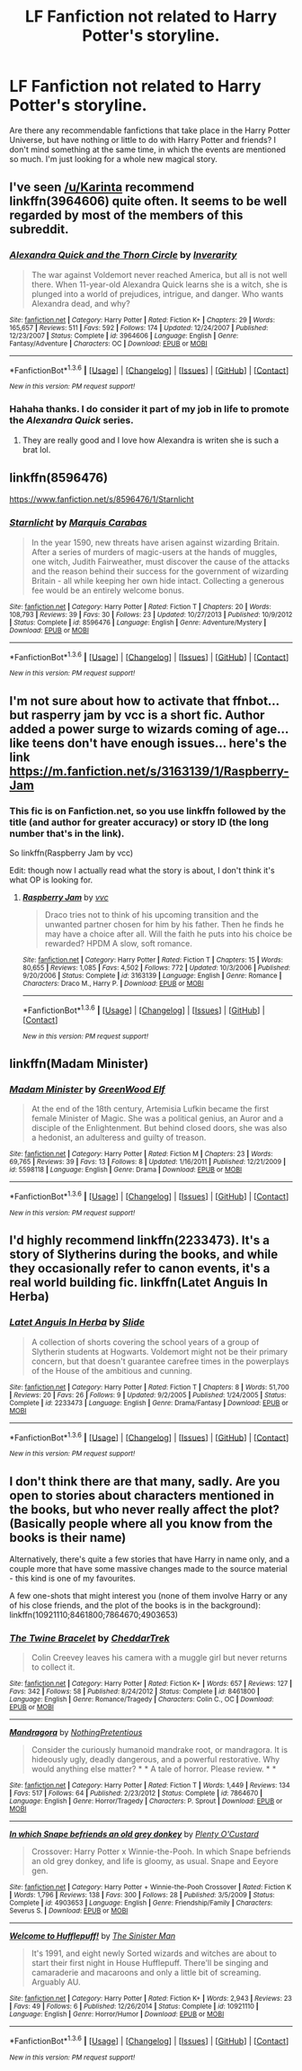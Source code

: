 #+TITLE: LF Fanfiction not related to Harry Potter's storyline.

* LF Fanfiction not related to Harry Potter's storyline.
:PROPERTIES:
:Author: ItsStar-Lord
:Score: 12
:DateUnix: 1454287864.0
:DateShort: 2016-Feb-01
:FlairText: Request
:END:
Are there any recommendable fanfictions that take place in the Harry Potter Universe, but have nothing or little to do with Harry Potter and friends? I don't mind something at the same time, in which the events are mentioned so much. I'm just looking for a whole new magical story.


** I've seen [[/u/Karinta]] recommend linkffn(3964606) quite often. It seems to be well regarded by most of the members of this subreddit.
:PROPERTIES:
:Author: MacsenWledig
:Score: 10
:DateUnix: 1454289147.0
:DateShort: 2016-Feb-01
:END:

*** [[http://www.fanfiction.net/s/3964606/1/][*/Alexandra Quick and the Thorn Circle/*]] by [[https://www.fanfiction.net/u/1374917/Inverarity][/Inverarity/]]

#+begin_quote
  The war against Voldemort never reached America, but all is not well there. When 11-year-old Alexandra Quick learns she is a witch, she is plunged into a world of prejudices, intrigue, and danger. Who wants Alexandra dead, and why?
#+end_quote

^{/Site/: [[http://www.fanfiction.net/][fanfiction.net]] *|* /Category/: Harry Potter *|* /Rated/: Fiction K+ *|* /Chapters/: 29 *|* /Words/: 165,657 *|* /Reviews/: 511 *|* /Favs/: 592 *|* /Follows/: 174 *|* /Updated/: 12/24/2007 *|* /Published/: 12/23/2007 *|* /Status/: Complete *|* /id/: 3964606 *|* /Language/: English *|* /Genre/: Fantasy/Adventure *|* /Characters/: OC *|* /Download/: [[http://www.p0ody-files.com/ff_to_ebook/download.php?id=3964606&filetype=epub][EPUB]] or [[http://www.p0ody-files.com/ff_to_ebook/download.php?id=3964606&filetype=mobi][MOBI]]}

--------------

*FanfictionBot*^{1.3.6} *|* [[[https://github.com/tusing/reddit-ffn-bot/wiki/Usage][Usage]]] | [[[https://github.com/tusing/reddit-ffn-bot/wiki/Changelog][Changelog]]] | [[[https://github.com/tusing/reddit-ffn-bot/issues/][Issues]]] | [[[https://github.com/tusing/reddit-ffn-bot/][GitHub]]] | [[[https://www.reddit.com/message/compose?to=%2Fu%2Ftusing][Contact]]]

^{/New in this version: PM request support!/}
:PROPERTIES:
:Author: FanfictionBot
:Score: 7
:DateUnix: 1454289203.0
:DateShort: 2016-Feb-01
:END:


*** Hahaha thanks. I do consider it part of my job in life to promote the /Alexandra Quick/ series.
:PROPERTIES:
:Author: Karinta
:Score: 5
:DateUnix: 1454289516.0
:DateShort: 2016-Feb-01
:END:

**** They are really good and I love how Alexandra is writen she is such a brat lol.
:PROPERTIES:
:Author: Zantroy
:Score: 2
:DateUnix: 1454435597.0
:DateShort: 2016-Feb-02
:END:


** linkffn(8596476)

[[https://www.fanfiction.net/s/8596476/1/Starnlicht]]
:PROPERTIES:
:Author: IHATEHERMIONESUE
:Score: 3
:DateUnix: 1454334318.0
:DateShort: 2016-Feb-01
:END:

*** [[http://www.fanfiction.net/s/8596476/1/][*/Starnlicht/*]] by [[https://www.fanfiction.net/u/2556095/Marquis-Carabas][/Marquis Carabas/]]

#+begin_quote
  In the year 1590, new threats have arisen against wizarding Britain. After a series of murders of magic-users at the hands of muggles, one witch, Judith Fairweather, must discover the cause of the attacks and the reason behind their success for the government of wizarding Britain - all while keeping her own hide intact. Collecting a generous fee would be an entirely welcome bonus.
#+end_quote

^{/Site/: [[http://www.fanfiction.net/][fanfiction.net]] *|* /Category/: Harry Potter *|* /Rated/: Fiction T *|* /Chapters/: 20 *|* /Words/: 108,793 *|* /Reviews/: 39 *|* /Favs/: 30 *|* /Follows/: 23 *|* /Updated/: 10/27/2013 *|* /Published/: 10/9/2012 *|* /Status/: Complete *|* /id/: 8596476 *|* /Language/: English *|* /Genre/: Adventure/Mystery *|* /Download/: [[http://www.p0ody-files.com/ff_to_ebook/download.php?id=8596476&filetype=epub][EPUB]] or [[http://www.p0ody-files.com/ff_to_ebook/download.php?id=8596476&filetype=mobi][MOBI]]}

--------------

*FanfictionBot*^{1.3.6} *|* [[[https://github.com/tusing/reddit-ffn-bot/wiki/Usage][Usage]]] | [[[https://github.com/tusing/reddit-ffn-bot/wiki/Changelog][Changelog]]] | [[[https://github.com/tusing/reddit-ffn-bot/issues/][Issues]]] | [[[https://github.com/tusing/reddit-ffn-bot/][GitHub]]] | [[[https://www.reddit.com/message/compose?to=%2Fu%2Ftusing][Contact]]]

^{/New in this version: PM request support!/}
:PROPERTIES:
:Author: FanfictionBot
:Score: 1
:DateUnix: 1454334377.0
:DateShort: 2016-Feb-01
:END:


** I'm not sure about how to activate that ffnbot... but rasperry jam by vcc is a short fic. Author added a power surge to wizards coming of age...like teens don't have enough issues... here's the link [[https://m.fanfiction.net/s/3163139/1/Raspberry-Jam]]
:PROPERTIES:
:Author: Aletathuvis135
:Score: 5
:DateUnix: 1454334512.0
:DateShort: 2016-Feb-01
:END:

*** This fic is on Fanfiction.net, so you use linkffn followed by the title (and author for greater accuracy) or story ID (the long number that's in the link).

So linkffn(Raspberry Jam by vcc)

Edit: though now I actually read what the story is about, I don't think it's what OP is looking for.
:PROPERTIES:
:Author: mossenmeisje
:Score: 2
:DateUnix: 1454336959.0
:DateShort: 2016-Feb-01
:END:

**** [[http://www.fanfiction.net/s/3163139/1/][*/Raspberry Jam/*]] by [[https://www.fanfiction.net/u/983931/vvc][/vvc/]]

#+begin_quote
  Draco tries not to think of his upcoming transition and the unwanted partner chosen for him by his father. Then he finds he may have a choice after all. Will the faith he puts into his choice be rewarded? HPDM A slow, soft romance.
#+end_quote

^{/Site/: [[http://www.fanfiction.net/][fanfiction.net]] *|* /Category/: Harry Potter *|* /Rated/: Fiction T *|* /Chapters/: 15 *|* /Words/: 80,655 *|* /Reviews/: 1,085 *|* /Favs/: 4,502 *|* /Follows/: 772 *|* /Updated/: 10/3/2006 *|* /Published/: 9/20/2006 *|* /Status/: Complete *|* /id/: 3163139 *|* /Language/: English *|* /Genre/: Romance *|* /Characters/: Draco M., Harry P. *|* /Download/: [[http://www.p0ody-files.com/ff_to_ebook/download.php?id=3163139&filetype=epub][EPUB]] or [[http://www.p0ody-files.com/ff_to_ebook/download.php?id=3163139&filetype=mobi][MOBI]]}

--------------

*FanfictionBot*^{1.3.6} *|* [[[https://github.com/tusing/reddit-ffn-bot/wiki/Usage][Usage]]] | [[[https://github.com/tusing/reddit-ffn-bot/wiki/Changelog][Changelog]]] | [[[https://github.com/tusing/reddit-ffn-bot/issues/][Issues]]] | [[[https://github.com/tusing/reddit-ffn-bot/][GitHub]]] | [[[https://www.reddit.com/message/compose?to=%2Fu%2Ftusing][Contact]]]

^{/New in this version: PM request support!/}
:PROPERTIES:
:Author: FanfictionBot
:Score: 1
:DateUnix: 1454337004.0
:DateShort: 2016-Feb-01
:END:


** linkffn(Madam Minister)
:PROPERTIES:
:Author: PsychoGeek
:Score: 3
:DateUnix: 1454334493.0
:DateShort: 2016-Feb-01
:END:

*** [[http://www.fanfiction.net/s/5598118/1/][*/Madam Minister/*]] by [[https://www.fanfiction.net/u/432976/GreenWood-Elf][/GreenWood Elf/]]

#+begin_quote
  At the end of the 18th century, Artemisia Lufkin became the first female Minister of Magic. She was a political genius, an Auror and a disciple of the Enlightenment. But behind closed doors, she was also a hedonist, an adulteress and guilty of treason.
#+end_quote

^{/Site/: [[http://www.fanfiction.net/][fanfiction.net]] *|* /Category/: Harry Potter *|* /Rated/: Fiction M *|* /Chapters/: 23 *|* /Words/: 69,765 *|* /Reviews/: 39 *|* /Favs/: 13 *|* /Follows/: 8 *|* /Updated/: 1/16/2011 *|* /Published/: 12/21/2009 *|* /id/: 5598118 *|* /Language/: English *|* /Genre/: Drama *|* /Download/: [[http://www.p0ody-files.com/ff_to_ebook/download.php?id=5598118&filetype=epub][EPUB]] or [[http://www.p0ody-files.com/ff_to_ebook/download.php?id=5598118&filetype=mobi][MOBI]]}

--------------

*FanfictionBot*^{1.3.6} *|* [[[https://github.com/tusing/reddit-ffn-bot/wiki/Usage][Usage]]] | [[[https://github.com/tusing/reddit-ffn-bot/wiki/Changelog][Changelog]]] | [[[https://github.com/tusing/reddit-ffn-bot/issues/][Issues]]] | [[[https://github.com/tusing/reddit-ffn-bot/][GitHub]]] | [[[https://www.reddit.com/message/compose?to=%2Fu%2Ftusing][Contact]]]

^{/New in this version: PM request support!/}
:PROPERTIES:
:Author: FanfictionBot
:Score: 1
:DateUnix: 1454334545.0
:DateShort: 2016-Feb-01
:END:


** I'd highly recommend linkffn(2233473). It's a story of Slytherins during the books, and while they occasionally refer to canon events, it's a real world building fic. linkffn(Latet Anguis In Herba)
:PROPERTIES:
:Author: juluj
:Score: 1
:DateUnix: 1454339362.0
:DateShort: 2016-Feb-01
:END:

*** [[http://www.fanfiction.net/s/2233473/1/][*/Latet Anguis In Herba/*]] by [[https://www.fanfiction.net/u/4095/Slide][/Slide/]]

#+begin_quote
  A collection of shorts covering the school years of a group of Slytherin students at Hogwarts. Voldemort might not be their primary concern, but that doesn't guarantee carefree times in the powerplays of the House of the ambitious and cunning.
#+end_quote

^{/Site/: [[http://www.fanfiction.net/][fanfiction.net]] *|* /Category/: Harry Potter *|* /Rated/: Fiction T *|* /Chapters/: 8 *|* /Words/: 51,700 *|* /Reviews/: 20 *|* /Favs/: 26 *|* /Follows/: 9 *|* /Updated/: 9/2/2005 *|* /Published/: 1/24/2005 *|* /Status/: Complete *|* /id/: 2233473 *|* /Language/: English *|* /Genre/: Drama/Fantasy *|* /Download/: [[http://www.p0ody-files.com/ff_to_ebook/download.php?id=2233473&filetype=epub][EPUB]] or [[http://www.p0ody-files.com/ff_to_ebook/download.php?id=2233473&filetype=mobi][MOBI]]}

--------------

*FanfictionBot*^{1.3.6} *|* [[[https://github.com/tusing/reddit-ffn-bot/wiki/Usage][Usage]]] | [[[https://github.com/tusing/reddit-ffn-bot/wiki/Changelog][Changelog]]] | [[[https://github.com/tusing/reddit-ffn-bot/issues/][Issues]]] | [[[https://github.com/tusing/reddit-ffn-bot/][GitHub]]] | [[[https://www.reddit.com/message/compose?to=%2Fu%2Ftusing][Contact]]]

^{/New in this version: PM request support!/}
:PROPERTIES:
:Author: FanfictionBot
:Score: 1
:DateUnix: 1454339425.0
:DateShort: 2016-Feb-01
:END:


** I don't think there are that many, sadly. Are you open to stories about characters mentioned in the books, but who never really affect the plot? (Basically people where all you know from the books is their name)

Alternatively, there's quite a few stories that have Harry in name only, and a couple more that have some massive changes made to the source material - this kind is one of my favourites.

A few one-shots that might interest you (none of them involve Harry or any of his close friends, and the plot of the books is in the background): linkffn(10921110;8461800;7864670;4903653)
:PROPERTIES:
:Author: waylandertheslayer
:Score: 1
:DateUnix: 1454389162.0
:DateShort: 2016-Feb-02
:END:

*** [[http://www.fanfiction.net/s/8461800/1/][*/The Twine Bracelet/*]] by [[https://www.fanfiction.net/u/653366/CheddarTrek][/CheddarTrek/]]

#+begin_quote
  Colin Creevey leaves his camera with a muggle girl but never returns to collect it.
#+end_quote

^{/Site/: [[http://www.fanfiction.net/][fanfiction.net]] *|* /Category/: Harry Potter *|* /Rated/: Fiction K+ *|* /Words/: 657 *|* /Reviews/: 127 *|* /Favs/: 342 *|* /Follows/: 58 *|* /Published/: 8/24/2012 *|* /Status/: Complete *|* /id/: 8461800 *|* /Language/: English *|* /Genre/: Romance/Tragedy *|* /Characters/: Colin C., OC *|* /Download/: [[http://www.p0ody-files.com/ff_to_ebook/download.php?id=8461800&filetype=epub][EPUB]] or [[http://www.p0ody-files.com/ff_to_ebook/download.php?id=8461800&filetype=mobi][MOBI]]}

--------------

[[http://www.fanfiction.net/s/7864670/1/][*/Mandragora/*]] by [[https://www.fanfiction.net/u/2713680/NothingPretentious][/NothingPretentious/]]

#+begin_quote
  Consider the curiously humanoid mandrake root, or mandragora. It is hideously ugly, deadly dangerous, and a powerful restorative. Why would anything else matter? * * A tale of horror. Please review. * *
#+end_quote

^{/Site/: [[http://www.fanfiction.net/][fanfiction.net]] *|* /Category/: Harry Potter *|* /Rated/: Fiction T *|* /Words/: 1,449 *|* /Reviews/: 134 *|* /Favs/: 517 *|* /Follows/: 64 *|* /Published/: 2/23/2012 *|* /Status/: Complete *|* /id/: 7864670 *|* /Language/: English *|* /Genre/: Horror/Tragedy *|* /Characters/: P. Sprout *|* /Download/: [[http://www.p0ody-files.com/ff_to_ebook/download.php?id=7864670&filetype=epub][EPUB]] or [[http://www.p0ody-files.com/ff_to_ebook/download.php?id=7864670&filetype=mobi][MOBI]]}

--------------

[[http://www.fanfiction.net/s/4903653/1/][*/In which Snape befriends an old grey donkey/*]] by [[https://www.fanfiction.net/u/783424/Plenty-O-Custard][/Plenty O'Custard/]]

#+begin_quote
  Crossover: Harry Potter x Winnie-the-Pooh. In which Snape befriends an old grey donkey, and life is gloomy, as usual. Snape and Eeyore gen.
#+end_quote

^{/Site/: [[http://www.fanfiction.net/][fanfiction.net]] *|* /Category/: Harry Potter + Winnie-the-Pooh Crossover *|* /Rated/: Fiction K *|* /Words/: 1,796 *|* /Reviews/: 138 *|* /Favs/: 300 *|* /Follows/: 28 *|* /Published/: 3/5/2009 *|* /Status/: Complete *|* /id/: 4903653 *|* /Language/: English *|* /Genre/: Friendship/Family *|* /Characters/: Severus S. *|* /Download/: [[http://www.p0ody-files.com/ff_to_ebook/download.php?id=4903653&filetype=epub][EPUB]] or [[http://www.p0ody-files.com/ff_to_ebook/download.php?id=4903653&filetype=mobi][MOBI]]}

--------------

[[http://www.fanfiction.net/s/10921110/1/][*/Welcome to Hufflepuff!/*]] by [[https://www.fanfiction.net/u/4788805/The-Sinister-Man][/The Sinister Man/]]

#+begin_quote
  It's 1991, and eight newly Sorted wizards and witches are about to start their first night in House Hufflepuff. There'll be singing and camaraderie and macaroons and only a little bit of screaming. Arguably AU.
#+end_quote

^{/Site/: [[http://www.fanfiction.net/][fanfiction.net]] *|* /Category/: Harry Potter *|* /Rated/: Fiction K+ *|* /Words/: 2,943 *|* /Reviews/: 23 *|* /Favs/: 49 *|* /Follows/: 6 *|* /Published/: 12/26/2014 *|* /Status/: Complete *|* /id/: 10921110 *|* /Language/: English *|* /Genre/: Horror/Humor *|* /Download/: [[http://www.p0ody-files.com/ff_to_ebook/download.php?id=10921110&filetype=epub][EPUB]] or [[http://www.p0ody-files.com/ff_to_ebook/download.php?id=10921110&filetype=mobi][MOBI]]}

--------------

*FanfictionBot*^{1.3.6} *|* [[[https://github.com/tusing/reddit-ffn-bot/wiki/Usage][Usage]]] | [[[https://github.com/tusing/reddit-ffn-bot/wiki/Changelog][Changelog]]] | [[[https://github.com/tusing/reddit-ffn-bot/issues/][Issues]]] | [[[https://github.com/tusing/reddit-ffn-bot/][GitHub]]] | [[[https://www.reddit.com/message/compose?to=%2Fu%2Ftusing][Contact]]]

^{/New in this version: PM request support!/}
:PROPERTIES:
:Author: FanfictionBot
:Score: 1
:DateUnix: 1454389186.0
:DateShort: 2016-Feb-02
:END:
